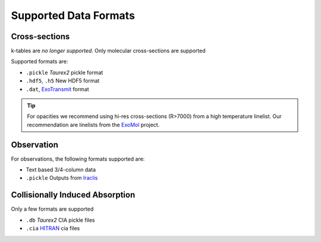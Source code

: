 .. _supported_data_formats:

======================
Supported Data Formats
======================


Cross-sections
~~~~~~~~~~~~~~

k-tables are *no longer supported*.
Only molecular cross-sections are supported

Supported formats are:

- ``.pickle`` *Taurex2* pickle format
- ``.hdf5``, ``.h5`` New HDF5 format
- ``.dat``,  ExoTransmit_ format

.. tip::

    For opacities we recommend using hi-res cross-sections (R>7000)
    from a high temperature linelist. Our recommendation are
    linelists from the ExoMol_ project.

Observation
~~~~~~~~~~~

For observations, the following formats supported
are:

- Text based 3/4-column data
- ``.pickle`` Outputs from Iraclis_


Collisionally Induced Absorption
~~~~~~~~~~~~~~~~~~~~~~~~~~~~~~~~~

Only a few formats are supported

- ``.db`` *Taurex2* CIA pickle files
- ``.cia`` HITRAN_ cia files

.. _HITRAN: https://hitran.org/cia/

.. _ExoTransmit: https://github.com/elizakempton/Exo_Transmit/tree/master/Opac

.. _Iraclis: https://github.com/ucl-exoplanets/Iraclis

.. _ExoMol: http://www.exomol.com